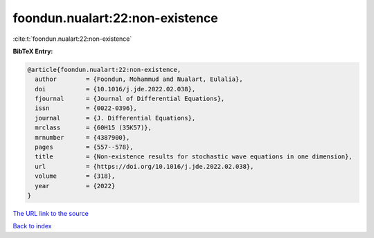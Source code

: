foondun.nualart:22:non-existence
================================

:cite:t:`foondun.nualart:22:non-existence`

**BibTeX Entry:**

.. code-block:: bibtex

   @article{foondun.nualart:22:non-existence,
     author        = {Foondun, Mohammud and Nualart, Eulalia},
     doi           = {10.1016/j.jde.2022.02.038},
     fjournal      = {Journal of Differential Equations},
     issn          = {0022-0396},
     journal       = {J. Differential Equations},
     mrclass       = {60H15 (35K57)},
     mrnumber      = {4387900},
     pages         = {557--578},
     title         = {Non-existence results for stochastic wave equations in one dimension},
     url           = {https://doi.org/10.1016/j.jde.2022.02.038},
     volume        = {318},
     year          = {2022}
   }
`The URL link to the source <https://doi.org/10.1016/j.jde.2022.02.038>`_


`Back to index <../By-Cite-Keys.html>`_
